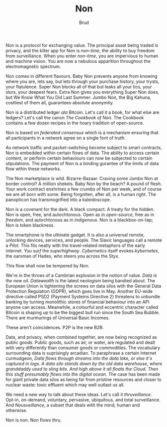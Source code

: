 #+TITLE: Non
#+AUTHOR: Brud

Non is a protocol for exchanging value. The principal asset being traded is privacy, and the killer app for Non is /non-time/, the ability to buy freedom from surveillance. When you enter /non-time/, you are impervious to human and machine vision. You are now a nebulous apparition throughout the electromagnetic spectrum.

Non comes in different flavours. Baby Non prevents anyone from knowing where you are, lets say, but lets through your purchase history, your trysts, your flatulence. Super Non blocks all of that but leaks all your tics, your slurs, your deepest fears. Extra Non gives you everything Super Non does, but We Know What You Did Last Summer. Jumbo Non, the Big Kahuna, costliest of them all, guarantees absolute anonymity. 

Non is a distributed ledger /ala/ Bitcoin. Let's call it a book, for what else are ledgers? Let's call the canon /The Cookbook of Non/. The Cookbook contains a few dozen recipes in the hoary tradition of open-source. 

Non is based on /federated consensus/ which is a mechanism ensuring that all participants in a network agree on a single font of truth. 

As network traffic and packet-switching become subject to smart contracts, Non is embedded within certain flows of data. The ability to access certain content, or perform certain behaviours can now be subjected to certain stipulations. The payment of Non is a binding gurantee of the limits of data flow wthin these networks.

The Non marketplace is wild. Bizarre-Bazaar. Craving some Jumbo Non at border control? A million shekels. Baby Non by the beach? A pound of flesh. Your work contract enshrines a few crumbs of Non per week, and of course we are all born with some. Being forgotten, after all, is a human right. The panopticon has transmogrified into a kaleidoscope.

Non is a covenant for the dark. A black compact. A treaty for the hidden. Non is open, free, and autochtonous. Open as in /open-source/, free as in /freedom/, and autochtonous as in /indigenous/. Non is a blackbox-on-tap; Non is token blackness. 

The smartphone is the ultimate gadget. It is also a universal remote, unlocking devices, services, and people. The Slavic languages call a remote a /Pilot/. This fits neatly with the travel-related metaphors of the early internet. You /surf/ the /superhighway/. /Cybernetics/ itself evokes /kybernetes/, the oarsman of Hades, who steers you across the Styx.

This flow shall now be tempered by Non. 

We're in the throes of a Cambrian explosion in the notion of value. /Data is the new oil/. /Datawealth/ is the latest neologism being bandied about. The European Union is tightening the screws on data silos with the General Data Protection Regulation (GDPR), which goes live in May. Another EU-wide directive called PSD2 (Payment Systems Directive 2) threatens to unbundle banking by turning monolithic stores of financial behaviour into an API anyone can access. Meanwhile, a colourful and eccentric character called Bitcoin is shaping up to be the biggest bull run since the South Sea Bubble. There are murmurings of Universal Basic Incomes. 

These aren't coincidences. P2P is the new B2B.   

Data, and privacy, when combined together, are now being recognized as public goods. Public goods, such as air, or water, are regulated and dealt with very differently than consumer goods or commodities. The vocabulary surrounding data is suprisingly arcadian. To paraphrase a certain Internet curmudgeon, /Data flows through streams into the data lake, or else it's captured in logs. A data silo stands down by the old data warehouse, where granddaddy used to sling bits. And high above it all floats the Cloud. Then this stuff presumably flows into the digital ocean./ The case has been made for giant private data silos as being far from pristine resources and closer to nuclear waste: toxic effluent which may well outlast us all.

We need a new way to talk about these ideas. Let's call it /thruveillance/. Opt-in, on-demand, voluntary, pervasive, ubiquitous, and total surveillance. And /Nousveillance/, a subset that deals with the mind, human and otherwise. 

Non is non. Non flows thru.



